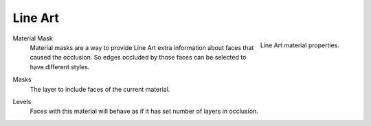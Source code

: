 .. _bpy.types.MaterialLineArt:

********
Line Art
********

.. reference::

   :Panel:     :menuselection:`Material --> Line Art`

.. figure:: /images/render_materials_line-art_panel.png
   :align: right

   Line Art material properties.

.. _bpy.types.MaterialLineArt.use_material_mask:

Material Mask
   Material masks are a way to provide Line Art extra information about faces that caused the occlusion.
   So edges occluded by those faces can be selected to have different styles.

.. _bpy.types.MaterialLineArt.use_material_mask_bits:

Masks
   The layer to include faces of the current material.

.. _bpy.types.MaterialLineArt.mat_occlusion:

Levels
   Faces with this material will behave as if it has set number of layers in occlusion.
